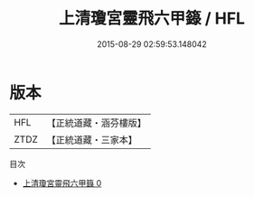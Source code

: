 #+TITLE: 上清瓊宮靈飛六甲籙 / HFL

#+DATE: 2015-08-29 02:59:53.148042
* 版本
 |       HFL|【正統道藏・涵芬樓版】|
 |      ZTDZ|【正統道藏・三家本】|
目次
 - [[file:KR5g0200_000.txt][上清瓊宮靈飛六甲籙 0]]
